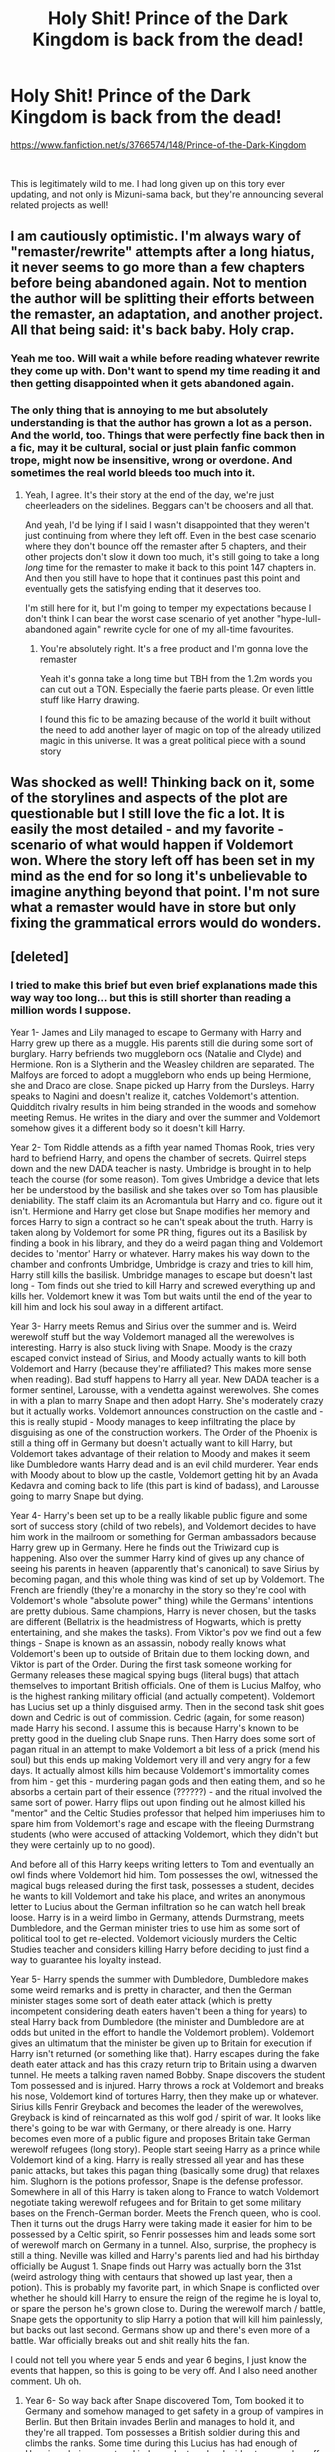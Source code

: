 #+TITLE: Holy Shit! Prince of the Dark Kingdom is back from the dead!

* Holy Shit! Prince of the Dark Kingdom is back from the dead!
:PROPERTIES:
:Author: jrfess
:Score: 158
:DateUnix: 1611184571.0
:DateShort: 2021-Jan-21
:FlairText: Misc
:END:
[[https://www.fanfiction.net/s/3766574/148/Prince-of-the-Dark-Kingdom]]

​

This is legitimately wild to me. I had long given up on this tory ever updating, and not only is Mizuni-sama back, but they're announcing several related projects as well!


** I am cautiously optimistic. I'm always wary of "remaster/rewrite" attempts after a long hiatus, it never seems to go more than a few chapters before being abandoned again. Not to mention the author will be splitting their efforts between the remaster, an adaptation, and another project. All that being said: it's back baby. Holy crap.
:PROPERTIES:
:Author: eveninglion
:Score: 89
:DateUnix: 1611186289.0
:DateShort: 2021-Jan-21
:END:

*** Yeah me too. Will wait a while before reading whatever rewrite they come up with. Don't want to spend my time reading it and then getting disappointed when it gets abandoned again.
:PROPERTIES:
:Author: ijskonijntje
:Score: 12
:DateUnix: 1611210484.0
:DateShort: 2021-Jan-21
:END:


*** The only thing that is annoying to me but absolutely understanding is that the author has grown a lot as a person. And the world, too. Things that were perfectly fine back then in a fic, may it be cultural, social or just plain fanfic common trope, might now be insensitive, wrong or overdone. And sometimes the real world bleeds too much into it.
:PROPERTIES:
:Author: textposts_only
:Score: 3
:DateUnix: 1611233474.0
:DateShort: 2021-Jan-21
:END:

**** Yeah, I agree. It's their story at the end of the day, we're just cheerleaders on the sidelines. Beggars can't be choosers and all that.

And yeah, I'd be lying if I said I wasn't disappointed that they weren't just continuing from where they left off. Even in the best case scenario where they don't bounce off the remaster after 5 chapters, and their other projects don't slow it down too much, it's still going to take a long /long/ time for the remaster to make it back to this point 147 chapters in. And then you still have to hope that it continues past this point and eventually gets the satisfying ending that it deserves too.

I'm still here for it, but I'm going to temper my expectations because I don't think I can bear the worst case scenario of yet another "hype-lull-abandoned again" rewrite cycle for one of my all-time favourites.
:PROPERTIES:
:Author: eveninglion
:Score: 6
:DateUnix: 1611241910.0
:DateShort: 2021-Jan-21
:END:

***** You're absolutely right. It's a free product and I'm gonna love the remaster

Yeah it's gonna take a long time but TBH from the 1.2m words you can cut out a TON. Especially the faerie parts please. Or even little stuff like Harry drawing.

I found this fic to be amazing because of the world it built without the need to add another layer of magic on top of the already utilized magic in this universe. It was a great political piece with a sound story
:PROPERTIES:
:Author: textposts_only
:Score: 2
:DateUnix: 1611242071.0
:DateShort: 2021-Jan-21
:END:


** Was shocked as well! Thinking back on it, some of the storylines and aspects of the plot are questionable but I still love the fic a lot. It is easily the most detailed - and my favorite - scenario of what would happen if Voldemort won. Where the story left off has been set in my mind as the end for so long it's unbelievable to imagine anything beyond that point. I'm not sure what a remaster would have in store but only fixing the grammatical errors would do wonders.
:PROPERTIES:
:Author: Sassysab92
:Score: 14
:DateUnix: 1611189729.0
:DateShort: 2021-Jan-21
:END:


** [deleted]
:PROPERTIES:
:Score: 23
:DateUnix: 1611190951.0
:DateShort: 2021-Jan-21
:END:

*** I tried to make this brief but even brief explanations made this way way too long... but this is still shorter than reading a million words I suppose.

Year 1- James and Lily managed to escape to Germany with Harry and Harry grew up there as a muggle. His parents still die during some sort of burglary. Harry befriends two muggleborn ocs (Natalie and Clyde) and Hermione. Ron is a Slytherin and the Weasley children are separated. The Malfoys are forced to adopt a muggleborn who ends up being Hermione, she and Draco are close. Snape picked up Harry from the Dursleys. Harry speaks to Nagini and doesn't realize it, catches Voldemort's attention. Quidditch rivalry results in him being stranded in the woods and somehow meeting Remus. He writes in the diary and over the summer and Voldemort somehow gives it a different body so it doesn't kill Harry.

Year 2- Tom Riddle attends as a fifth year named Thomas Rook, tries very hard to befriend Harry, and opens the chamber of secrets. Quirrel steps down and the new DADA teacher is nasty. Umbridge is brought in to help teach the course (for some reason). Tom gives Umbridge a device that lets her be understood by the basilisk and she takes over so Tom has plausible deniability. The staff claim its an Acromantula but Harry and co. figure out it isn't. Hermione and Harry get close but Snape modifies her memory and forces Harry to sign a contract so he can't speak about the truth. Harry is taken along by Voldemort for some PR thing, figures out its a Basilisk by finding a book in his library, and they do a weird pagan thing and Voldemort decides to 'mentor' Harry or whatever. Harry makes his way down to the chamber and confronts Umbridge, Umbridge is crazy and tries to kill him, Harry still kills the basilisk. Umbridge manages to escape but doesn't last long - Tom finds out she tried to kill Harry and screwed everything up and kills her. Voldemort knew it was Tom but waits until the end of the year to kill him and lock his soul away in a different artifact.

Year 3- Harry meets Remus and Sirius over the summer and is. Weird werewolf stuff but the way Voldemort managed all the werewolves is interesting. Harry is also stuck living with Snape. Moody is the crazy escaped convict instead of Sirius, and Moody actually wants to kill both Voldemort and Harry (because they're affiliated? This makes more sense when reading). Bad stuff happens to Harry all year. New DADA teacher is a former sentinel, Larousse, with a vendetta against werewolves. She comes in with a plan to marry Snape and then adopt Harry. She's moderately crazy but it actually works. Voldemort announces construction on the castle and - this is really stupid - Moody manages to keep infiltrating the place by disguising as one of the construction workers. The Order of the Phoenix is still a thing off in Germany but doesn't actually want to kill Harry, but Voldemort takes advantage of their relation to Moody and makes it seem like Dumbledore wants Harry dead and is an evil child murderer. Year ends with Moody about to blow up the castle, Voldemort getting hit by an Avada Kedavra and coming back to life (this part is kind of badass), and Larousse going to marry Snape but dying.

Year 4- Harry's been set up to be a really likable public figure and some sort of success story (child of two rebels), and Voldemort decides to have him work in the mailroom or something for German ambassadors because Harry grew up in Germany. Here he finds out the Triwizard cup is happening. Also over the summer Harry kind of gives up any chance of seeing his parents in heaven (apparently that's canonical) to save Sirius by becoming pagan, and this whole thing was kind of set up by Voldemort. The French are friendly (they're a monarchy in the story so they're cool with Voldemort's whole "absolute power" thing) while the Germans' intentions are pretty dubious. Same champions, Harry is never chosen, but the tasks are different (Bellatrix is the headmistress of Hogwarts, which is pretty entertaining, and she makes the tasks). From Viktor's pov we find out a few things - Snape is known as an assassin, nobody really knows what Voldemort's been up to outside of Britain due to them locking down, and Viktor is part of the Order. During the first task someone working for Germany releases these magical spying bugs (literal bugs) that attach themselves to important British officials. One of them is Lucius Malfoy, who is the highest ranking military official (and actually competent). Voldemort has Lucius set up a thinly disguised army. Then in the second task shit goes down and Cedric is out of commission. Cedric (again, for some reason) made Harry his second. I assume this is because Harry's known to be pretty good in the dueling club Snape runs. Then Harry does some sort of pagan ritual in an attempt to make Voldemort a bit less of a prick (mend his soul) but this ends up making Voldemort very ill and very angry for a few days. It actually almost kills him because Voldemort's immortality comes from him - get this - murdering pagan gods and then eating them, and so he absorbs a certain part of their essence (??????) - and the ritual involved the same sort of power. Harry flips out upon finding out he almost killed his "mentor" and the Celtic Studies professor that helped him imperiuses him to spare him from Voldemort's rage and escape with the fleeing Durmstrang students (who were accused of attacking Voldemort, which they didn't but they were certainly up to no good).

And before all of this Harry keeps writing letters to Tom and eventually an owl finds where Voldemort hid him. Tom possesses the owl, witnessed the magical bugs released during the first task, possesses a student, decides he wants to kill Voldemort and take his place, and writes an anonymous letter to Lucius about the German infiltration so he can watch hell break loose. Harry is in a weird limbo in Germany, attends Durmstrang, meets Dumbledore, and the German minister tries to use him as some sort of political tool to get re-elected. Voldemort viciously murders the Celtic Studies teacher and considers killing Harry before deciding to just find a way to guarantee his loyalty instead.

Year 5- Harry spends the summer with Dumbledore, Dumbledore makes some weird remarks and is pretty in character, and then the German minister stages some sort of death eater attack (which is pretty incompetent considering death eaters haven't been a thing for years) to steal Harry back from Dumbledore (the minister and Dumbledore are at odds but united in the effort to handle the Voldemort problem). Voldemort gives an ultimatum that the minister be given up to Britain for execution if Harry isn't returned (or something like that). Harry escapes during the fake death eater attack and has this crazy return trip to Britain using a dwarven tunnel. He meets a talking raven named Bobby. Snape discovers the student Tom possessed and is injured. Harry throws a rock at Voldemort and breaks his nose, Voldemort kind of tortures Harry, then they make up or whatever. Sirius kills Fenrir Greyback and becomes the leader of the werewolves, Greyback is kind of reincarnated as this wolf god / spirit of war. It looks like there's going to be war with Germany, or there already is one. Harry becomes even more of a public figure and proposes Britain take German werewolf refugees (long story). People start seeing Harry as a prince while Voldemort kind of a king. Harry is really stressed all year and has these panic attacks, but takes this pagan thing (basically some drug) that relaxes him. Slughorn is the potions professor, Snape is the defense professor. Somewhere in all of this Harry is taken along to France to watch Voldemort negotiate taking werewolf refugees and for Britain to get some military bases on the French-German border. Meets the French queen, who is cool. Then it turns out the drugs Harry were taking made it easier for him to be possessed by a Celtic spirit, so Fenrir possesses him and leads some sort of werewolf march on Germany in a tunnel. Also, surprise, the prophecy is still a thing. Neville was killed and Harry's parents lied and had his birthday officially be August 1. Snape finds out Harry was actually born the 31st (weird astrology thing with centaurs that showed up last year, then a potion). This is probably my favorite part, in which Snape is conflicted over whether he should kill Harry to ensure the reign of the regime he is loyal to, or spare the person he's grown close to. During the werewolf march / battle, Snape gets the opportunity to slip Harry a potion that will kill him painlessly, but backs out last second. Germans show up and there's even more of a battle. War officially breaks out and shit really hits the fan.

I could not tell you where year 5 ends and year 6 begins, I just know the events that happen, so this is going to be very off. And I also need another comment. Uh oh.
:PROPERTIES:
:Author: Sassysab92
:Score: 43
:DateUnix: 1611199149.0
:DateShort: 2021-Jan-21
:END:

**** Year 6- So way back after Snape discovered Tom, Tom booked it to Germany and somehow managed to get safety in a group of vampires in Berlin. But then Britain invades Berlin and manages to hold it, and they're all trapped. Tom possesses a British soldier during this and climbs the ranks. Some time during this Lucius has had enough of Hermione being smart and independent, so he decides to marry her off to.. Barty Crouch Jr. (who leads the foreign intelligence department and is an omnipotent bastard). Crouch takes the deal so Lucius forgives some debt. Harry becomes some sort of werewolf ambassador and Germany actually does some shit - they attack some Irish villages that uphold protective wards over the British isles. Germany invades London. And remember Ron? Ron finds out that Lucius Malfoy was the reason his father was thrown into Azkaban for so long, and Arthur dies in Azkaban from illness. So Ron.. get this.. uses a pagan ritual spell (inspired by Harry) he doesn't understand to curse Lucius, the most important general, while Britain is at war. But Ron screws up and is slowly dying as well and Harry has to fix everything. In the mean time, this curse is being carried out by Tom (possessing a man named Reginald Strattus) who is slowly poisoning Lucius as his assistant in hopes of taking his place. This makes little sense but Tom certainly has drive. At some point Germany attacks Hogwarts but the castle prevails and it fails miserably. At some other point Germany gets some Italian aid. Interesting tid bit is that Italians despise Britain and Spain ignores them.

And this is kind of where the fever dream begins. At some point Harry travels to Ireland to talk to some werewolves, takes a bunch of sentinels (soldiers) with him, then they all get kidnapped by fae? Elves? Something like that. Yep. It's actually really cool though and we discover some really really important information but I can't really get into it. Tom (as Strattus) is here too and is the only one who really knows about the elves but it doesn't help much. Bobby the raven (remember him?) helps Harry escape. And here we are at perhaps the most badass part in which Voldemort shows up after returning from the frontline of the war (I think somewhere in Poland), burns down the elven city, and kind of leaves the soldiers to die but says he won't punish them if they escape by themselves. Snape and Lucius show up as well. The motive for kidnapping Harry was so Harry could fulfill the prophecy and kill Voldemort so the (fae? elves?) could resurrect him and have them be their king. This is because the king (Gulandri) can't rule forever and can't think of anyone he'd approve of to take his place. Turns out the king and Voldemort have some history and they have this insane battle. Voldemort probably would've won if he hadn't been seriously poisoned by the king's daughter, but instead they stalemate when Gulandri stabs him with a sword and Voldemort spits his blood at him (which is poisonous, by the way). Then Voldemort makes Harry chop off his poisoned / dead arm using Gulandri's sword. Yikes. The arm comes back though after he steals an arm from some prisoner, and then eventually grows his own back using like all of Harry's magic (??)

Ok rapid fire, Harry and his friends try to emancipate Hermione so she doesn't marry Crouch Jr., Lucius and Harry end up having this kind of cold war in which they definitely aren't allowed to hurt each other but still try to undermine each other. Lucius is going insane from the curse until Ron asks Harry to help him reverse it. Because Harry saved Lucius, he's forced to take back making Hermione marry Crouch. But Lucius is still really angry so instead he has Hermione marry Strattus. Tom (possessing Strattus) isn't happy but takes the offer. Then at a party the Malfoys host over winter break all hell breaks loose - Crouch Jr. tells Lucius Hermione was going to emancipate herself, Lucius freaks the fuck out (Hermione outsmarted him), Harry blackmails Rita Skeeter into helping Hermione escape (again, long story), Lucius flips out on Harry and nearly breaks his arm, Harry breaks Lucius's nose, and then the house gains sentience and makes Harry fall down the stairs. Harry is seriously injured and Tom is watching the whole thing. So Tom briefly possesses Crouch Jr, has him cast the killing curse at Lucius (he wanted him dead anyways), and the house makes a chandelier fall on Crouch, killing him instantly.

So naturally this is pretty bad during war. Nobody knows what happened, including Voldemort. Voldemort pins the murder of Lucius on Hermione but know it wasn't her. Hermione is forced to flee to France. Harry told Snape it was Ron who cursed Lucius and Voldemort thinks the curse is involved, but Snape never told him. The story instead was that Harry did the curse but underestimated it. Back at Hogwarts Voldemort smells bs and tortures Snape to find out who really did it. Meanwhile, Harry is detained at one of the Hogwarts towers and soon to be interrogated. And while all of this is going down, Germans invade Hogwarts again but now with Dumbledore's knowledge of the castle. Bad news is that Snape is really rattled, good news is that Voldemort is there and kind of sweeps the floor with them. Except it isn't nearly enough, and I can't really explain what happens but Harry and Voldemort summon a really nasty storm and the Germans have to surrender.

Year 7- ok ok this is short. Hogwarts is destroyed but they plan on rebuilding, a seventh year is up in the air. Britain is negotiating the terms of Germany's surrender in France and basically gains control over Germany. Voldemort is in some sort of relationship with the Queen (it's very much a means to an end). During the negotiations a woman attacks Voldemort (who is very much being a jerk and rubbing it in their faces). Snape is trying to win back Voldemort's favor after lying to his face and is trying to track down Dumbledore, who was spotted in France. And the entire story ends on a cliffhanger in which Harry challenges some military person from Germany who hates werewolves to a duel and Harry sort of wins the duel but is dying? And yep. That's it. I remember way too much.
:PROPERTIES:
:Author: Sassysab92
:Score: 32
:DateUnix: 1611199168.0
:DateShort: 2021-Jan-21
:END:

***** Ok so I remember reading maybe the first few chapters then I got bored and skipped to the end. What's the deal with Thomas rook? Like I was so confused. Is he voldemorts son? Voldemort cloned and deaged himself? He is born through the horcrux?
:PROPERTIES:
:Author: SorcerorsSinnohStone
:Score: 6
:DateUnix: 1611204662.0
:DateShort: 2021-Jan-21
:END:

****** He's the diary. But Voldemort created his body to serve a purpose but he plots against Voldemort and gets his soul locked inside a weird coin Merlin had. He then escapes said coin and wants to kill Voldemort.

- some weird fixation with harry
:PROPERTIES:
:Author: GravityMyGuy
:Score: 8
:DateUnix: 1611208370.0
:DateShort: 2021-Jan-21
:END:


****** The diary soul shard after gaining a body and* adopting a schoolchild persona.
:PROPERTIES:
:Author: healzsham
:Score: 3
:DateUnix: 1611209448.0
:DateShort: 2021-Jan-21
:END:


***** Oh my gosh thanks! This must've taken forever!
:PROPERTIES:
:Author: Bellbird1993
:Score: 5
:DateUnix: 1611219989.0
:DateShort: 2021-Jan-21
:END:

****** It did take longer than expected but it gave me an appreciation for the sheer scale of the story
:PROPERTIES:
:Author: Sassysab92
:Score: 2
:DateUnix: 1611234821.0
:DateShort: 2021-Jan-21
:END:


**** Damn it's crazier than I remember. This was one of my first big AU stories and at the time the scope of it impressed me so much I was just along for the ride whichever way it twisted and turned.
:PROPERTIES:
:Author: 360Saturn
:Score: 8
:DateUnix: 1611211106.0
:DateShort: 2021-Jan-21
:END:


**** Sirius does not kill fenrir. The werewolves are killed by I think Italian wizards or something. Also Luna is a God vessel or something
:PROPERTIES:
:Author: ArkonWarlock
:Score: 1
:DateUnix: 1611304160.0
:DateShort: 2021-Jan-22
:END:

***** You're right, I don't think Sirius ever got to that point even though Fenrir egged him on. Guess I was bound to screw something up going off of memory. And Luna is possessed by Diana (I think that's her name? Or it's the name of one of the other possessed girls. Something related to the moon) but once she reaches a certain age the goddess possesses another girl.
:PROPERTIES:
:Author: Sassysab92
:Score: 1
:DateUnix: 1611344158.0
:DateShort: 2021-Jan-22
:END:


*** What's happening currently is Harry hyped up on a moon induced high is about to duel an extremely talented witch probably lose and get bitched out by our favorite dictator
:PROPERTIES:
:Author: GravityMyGuy
:Score: 9
:DateUnix: 1611207691.0
:DateShort: 2021-Jan-21
:END:

**** Sums it up. I managed to completely forget about the moon high haha
:PROPERTIES:
:Author: Sassysab92
:Score: 1
:DateUnix: 1611234710.0
:DateShort: 2021-Jan-21
:END:


** Bro, I CANT be starting a 148 chapter fanfic tonight, I won't get any sleep, and I need my sleep, but this seems like a good one so I have to start it. Why you do this to me
:PROPERTIES:
:Author: shadowyeager
:Score: 16
:DateUnix: 1611199956.0
:DateShort: 2021-Jan-21
:END:

*** It's only 1.5 million words, you can do it
:PROPERTIES:
:Author: GravityMyGuy
:Score: 12
:DateUnix: 1611208407.0
:DateShort: 2021-Jan-21
:END:

**** Done be morning, ez
:PROPERTIES:
:Author: ScottPress
:Score: 1
:DateUnix: 1611257062.0
:DateShort: 2021-Jan-21
:END:


** A rewrite/remaster of over a million words? Yeah ... chances are that'll lose its steam after awhile. The author will definitely have to enlist the help of others for that, otherwise what tends to happen is that they get all excited and motivated for redoing the first ten or so chapters, and then lose their drive once the fixes and backtracking become too much.

It's like suffering through one loooooong flashback that you're trying to patch up. Then starts the dreaded cycle of fix, see something else to fix, doesn't quite feel as perfect as it could be, and then fix again ... over and over. And that goes for both the grammar and the plot in most rewrites.
:PROPERTIES:
:Author: Vg65
:Score: 8
:DateUnix: 1611222685.0
:DateShort: 2021-Jan-21
:END:


** Last update was June 2014! That's absolutely wild that it's back.
:PROPERTIES:
:Author: monoc_sec
:Score: 23
:DateUnix: 1611185241.0
:DateShort: 2021-Jan-21
:END:


** It's giving to be adapted to original fiction opposed to being finished. I can't say I hate that idea because it already was almost already there. I think the story loses a lot of its oomf if you remove it from the context of Harry Potter but I'll remain optimistic.
:PROPERTIES:
:Author: GravityMyGuy
:Score: 11
:DateUnix: 1611208199.0
:DateShort: 2021-Jan-21
:END:

*** Apparently Copperbadge who wrote 'Stealing Harry' is doing the same thing which I'm also optimistic
:PROPERTIES:
:Author: imminent_riot
:Score: 1
:DateUnix: 1611227722.0
:DateShort: 2021-Jan-21
:END:


** I saw the notification in my email and my jaw dropped when I read the title of the fic. I really thought that this fic was going to be one of those abandoned works that has an insane amount of words but no conclusion with the author gone with no trace. It's still one of my favorite works of fanfiction I have read.

I have no idea how they plan to turn it into an original work though. The plot is original but it still relies a lot on Harry Potter worldbuilding. The characters are written so well some of them I like better than their canon counterparts but they are still very recognizable as HP characters.

I can't imagine how much work it will be to edit a 1.2 million word fic. Even if nothing comes of this I am glad to know that the author is still around and seems to be doing fine. I did wonder what happened to them.
:PROPERTIES:
:Author: dehue
:Score: 13
:DateUnix: 1611188084.0
:DateShort: 2021-Jan-21
:END:

*** Yeah the world building and your inherent feel of wrongness when reading the beginning of the fic is tied intrinsically to Harry Potter and removing that will vastly alter the story.

Also yeah I thought for sure the author died or something it's good to know they're alive
:PROPERTIES:
:Author: GravityMyGuy
:Score: 7
:DateUnix: 1611208787.0
:DateShort: 2021-Jan-21
:END:


*** Especially in the second half, it gets wild enough that you could “50 shade” things pretty easily, I think.
:PROPERTIES:
:Author: callmesalticidae
:Score: 4
:DateUnix: 1611200528.0
:DateShort: 2021-Jan-21
:END:


** I just saw that update although I'm a bit confused. Are they going to continue PotDK as a HP fanfic while also adapting it into an original fiction or are they just going to focus on the adaptation part.
:PROPERTIES:
:Author: Vivec_lore
:Score: 13
:DateUnix: 1611185360.0
:DateShort: 2021-Jan-21
:END:

*** They way I understood it is they're doing both, as well as maybe rewriting parts of the original? I just hope whatever it is we don't have to wait too long. I'd imagine the fic is going to be broken up several times to get it down to a manageable length to publish.
:PROPERTIES:
:Author: jrfess
:Score: 9
:DateUnix: 1611185803.0
:DateShort: 2021-Jan-21
:END:


** I still feel as though I'm in a dream....

My #1 fic returning, I must be confounded.
:PROPERTIES:
:Author: xRedAce147
:Score: 3
:DateUnix: 1611219322.0
:DateShort: 2021-Jan-21
:END:


** I come baring news

“I talked with the author yesterday.

They are still plan on finishing this fic as a hp fanfiction while also starting a new original fiction based in this work. Hopefully we will get an ending. :)” - Lindsey on DLP
:PROPERTIES:
:Author: GravityMyGuy
:Score: 3
:DateUnix: 1611258937.0
:DateShort: 2021-Jan-21
:END:

*** Well that's good to hear! I thought that's what they meant, but clarification to clear up any confusion is always nice.
:PROPERTIES:
:Author: jrfess
:Score: 1
:DateUnix: 1611269364.0
:DateShort: 2021-Jan-22
:END:


** Where are they announcing this?!??!?!?!
:PROPERTIES:
:Author: JudgeBigFudge
:Score: 5
:DateUnix: 1611184707.0
:DateShort: 2021-Jan-21
:END:

*** They just posted a large author's note as chapter 148
:PROPERTIES:
:Author: jrfess
:Score: 8
:DateUnix: 1611184858.0
:DateShort: 2021-Jan-21
:END:


*** Chapter OP posted has the info
:PROPERTIES:
:Author: bgottfried91
:Score: 4
:DateUnix: 1611184885.0
:DateShort: 2021-Jan-21
:END:


** Reworking 1million+ words is one hell of a task, good luck to them.

Fantastic fic, I have very fond memories of reading it and being on the edge of my seat for the next chapter!
:PROPERTIES:
:Author: alice_op
:Score: 5
:DateUnix: 1611187740.0
:DateShort: 2021-Jan-21
:END:


** I tried reading this years ago but never finished! It sounds like now is as good as time as any to pick it up again. Can anyone tell me if there is any romance and if so, what pairings in the fic?
:PROPERTIES:
:Author: greenbeanaficionado
:Score: 3
:DateUnix: 1611211958.0
:DateShort: 2021-Jan-21
:END:


** i've came across this story a few times and just kept on going due to it being abandoned for so long. probably going to wait awhile longer before thinking about giving it a shot.
:PROPERTIES:
:Author: KingDarius89
:Score: 2
:DateUnix: 1611199078.0
:DateShort: 2021-Jan-21
:END:


** Thanks for telling me!!! <3
:PROPERTIES:
:Author: HarryPotterIsAmazing
:Score: 2
:DateUnix: 1611202412.0
:DateShort: 2021-Jan-21
:END:


** :O ... /Goes to look at the author posting on fic/ .... 8O
:PROPERTIES:
:Author: Allthemuffinswow
:Score: 2
:DateUnix: 1611208522.0
:DateShort: 2021-Jan-21
:END:

*** Hi do you still want your earrings? Totally okay if not just let me know!

Eliza 🤗
:PROPERTIES:
:Author: AutisticUnit2
:Score: 1
:DateUnix: 1612715649.0
:DateShort: 2021-Feb-07
:END:


*** Hello! It is totally okay if you don't want your earrings anymore but please confirm you got this message so I know I'm not giving away your things to someone else when you actually wanted them 🤗

Eliza

[[https://www.instagram.com/ClayBirdCreations]]
:PROPERTIES:
:Author: AutisticUnit2
:Score: 1
:DateUnix: 1613687117.0
:DateShort: 2021-Feb-19
:END:


** Papa
:PROPERTIES:
:Author: Lytherin23
:Score: 2
:DateUnix: 1611212148.0
:DateShort: 2021-Jan-21
:END:


** Holy fuck!!
:PROPERTIES:
:Author: slytherinmechanic
:Score: 3
:DateUnix: 1611187878.0
:DateShort: 2021-Jan-21
:END:


** omg I'm soooo excited!!!
:PROPERTIES:
:Author: lysander_15
:Score: 2
:DateUnix: 1611189211.0
:DateShort: 2021-Jan-21
:END:


** YES!!!!!!!!!!! Finally! I had completely given up hope but its BACK!!!!!!
:PROPERTIES:
:Author: Genuine-Muggle-Hater
:Score: 2
:DateUnix: 1611190293.0
:DateShort: 2021-Jan-21
:END:


** I nearly blacked out.
:PROPERTIES:
:Author: otrovik
:Score: 2
:DateUnix: 1611193327.0
:DateShort: 2021-Jan-21
:END:


** I was shocked to see the email! I can't believe there will eventually be more of this story!
:PROPERTIES:
:Author: TheEmeraldDoe
:Score: 1
:DateUnix: 1611247710.0
:DateShort: 2021-Jan-21
:END:


** is this the one with the body vs. soul magic? like it actually has its own developed magic system?
:PROPERTIES:
:Author: mufasaLIVES
:Score: 1
:DateUnix: 1611249888.0
:DateShort: 2021-Jan-21
:END:
